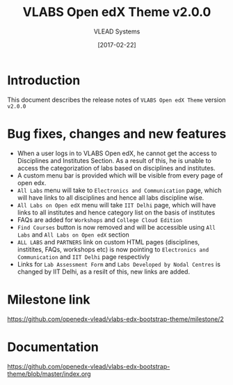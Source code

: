 #+TITLE: VLABS Open edX Theme v2.0.0
#+AUTHOR: VLEAD Systems
#+DATE: [2017-02-22]

* Introduction
  This document describes the release notes of =VLABS Open edX Theme=
  version =v2.0.0=


* Bug fixes, changes and new features
  + When a user logs in to VLABS Open edX, he cannot get the access to 
    Disciplines and Institutes Section. As a result of this, he is unable to
    access the categorization of labs based on disciplines and institutes. 
  + A custom menu bar is provided which will be visible from every page of open edx.
  + =All Labs= menu will take to =Electronics and Communication= page, which will have 
    links to all disciplines and hence all labs discipline wise.
  + =All Labs on Open edX= menu will take =IIT Delhi= page, which will have links 
    to all institutes and hence category list on the basis of institutes
  + FAQs are added for =Workshops= and =College Cloud Edition=
  + =Find Courses= button is now removed and will be accessible using =All Labs= and =All Labs on Open edX= section 
  + =ALL LABS= and =PARTNERS= link on custom HTML pages (disciplines, institites, FAQs, workshops etc) is 
    now pointing to =Electronics and Communication= and =IIT Delhi= page respectivly
  + Links for =Lab Assessment Form= and =Labs Developed by Nodal Centres= is changed by IIT Delhi, 
    as a resilt of this, new links are added.
   

* Milestone link
  https://github.com/openedx-vlead/vlabs-edx-bootstrap-theme/milestone/2
 

* Documentation
  https://github.com/openedx-vlead/vlabs-edx-bootstrap-theme/blob/master/index.org 


